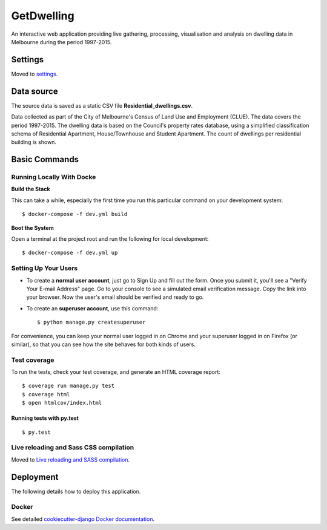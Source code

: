 GetDwelling
===========

An interactive web application providing live gathering, processing, visualisation and analysis on dwelling data in Melbourne during the period 1997-2015.

.. image:: https://img.shields.io/badge/built%20with-Cookiecutter%20Django-ff69b4.svg
     :target: https://github.com/pydanny/cookiecutter-django/
     :alt: Built with Cookiecutter Django


Settings
--------

Moved to settings_.

.. _settings: http://cookiecutter-django.readthedocs.io/en/latest/settings.html


Data source
-----------

The source data is saved as a static CSV file **Residential_dwellings.csv**.

Data collected as part of the City of Melbourne's Census of Land Use and Employment (CLUE). The data covers the period 1997-2015. The dwelling data is based on the Council's property rates database, using a simplified classification schema of Residential Apartment, House/Townhouse and Student Apartment. The count of dwellings per residential building is shown.

Basic Commands
--------------


Running Locally With Docke
^^^^^^^^^^^^^^^^^^^^^^^^^^
**Build the Stack**

This can take a while, especially the first time you run this particular command on your development system::

    $ docker-compose -f dev.yml build

**Boot the System**

Open a terminal at the project root and run the following for local development::

    $ docker-compose -f dev.yml up

Setting Up Your Users
^^^^^^^^^^^^^^^^^^^^^

* To create a **normal user account**, just go to Sign Up and fill out the form. Once you submit it, you'll see a "Verify Your E-mail Address" page. Go to your console to see a simulated email verification message. Copy the link into your browser. Now the user's email should be verified and ready to go.

* To create an **superuser account**, use this command::

    $ python manage.py createsuperuser

For convenience, you can keep your normal user logged in on Chrome and your superuser logged in on Firefox (or similar), so that you can see how the site behaves for both kinds of users.

Test coverage
^^^^^^^^^^^^^

To run the tests, check your test coverage, and generate an HTML coverage report::

    $ coverage run manage.py test
    $ coverage html
    $ open htmlcov/index.html

Running tests with py.test
~~~~~~~~~~~~~~~~~~~~~~~~~~

::

  $ py.test

Live reloading and Sass CSS compilation
^^^^^^^^^^^^^^^^^^^^^^^^^^^^^^^^^^^^^^^

Moved to `Live reloading and SASS compilation`_.

.. _`Live reloading and SASS compilation`: http://cookiecutter-django.readthedocs.io/en/latest/live-reloading-and-sass-compilation.html





Deployment
----------

The following details how to deploy this application.



Docker
^^^^^^

See detailed `cookiecutter-django Docker documentation`_.

.. _`cookiecutter-django Docker documentation`: http://cookiecutter-django.readthedocs.io/en/latest/deployment-with-docker.html


